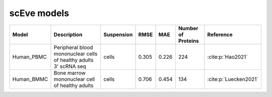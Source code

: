 scEve models
============

.. list-table::
   :widths: auto
   :header-rows: 1

   * - Model
     - Description
     - Suspension
     - RMSE
     - MAE
     - Number of Proteins
     - Reference
   * - Human_PBMC
     - Peripheral blood mononuclear cells of healthy adults 3' scRNA seq	
     - cells
     - 0.305
     - 0.226
     - 224
     - :cite:p:`Hao2021‎`
   * - Human_BMMC
     - Bone marrow mononuclear cell of healthy adults
     - cells
     - 0.706
     - 0.454
     - 134
     - :cite:p:`‎Luecken2021`
